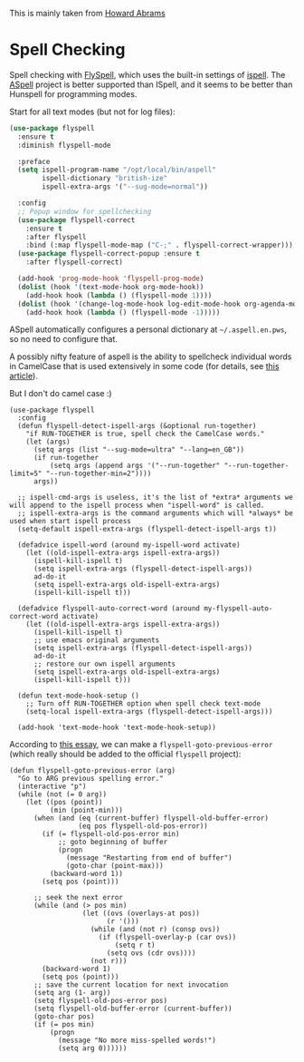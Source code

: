 #+TITLE Emacs configuration Spell if not in Aquamacs
#+PROPERTY:header-args :cache yes :tangle yes :comments link

This is mainly taken from [[https://github.com/howardabrams/dot-files][Howard Abrams]]


* Spell Checking
:PROPERTIES:
:ID:       org_mark_2020-09-29T11-53-58+01-00_mini12.local:A30A8887-7787-4301-BB7D-6ECB558906B7
:END:

Spell checking with [[http://www.emacswiki.org/emacs/FlySpell][FlySpell]], which uses the built-in settings of [[https://www.gnu.org/software/ispell/][ispell]].   The [[http://aspell.net][ASpell]] project is better supported than ISpell, and it seems to be better than Hunspell for programming modes.

Start for all text modes (but not for log files):

   #+NAME: org_mark_2020-09-29T11-53-58+01-00_mini12.local_495114A0-DDED-47C8-95EB-92DD64E002A0
#+BEGIN_SRC emacs-lisp
(use-package flyspell
  :ensure t
  :diminish flyspell-mode

  :preface
  (setq ispell-program-name "/opt/local/bin/aspell"
        ispell-dictionary "british-ize"
        ispell-extra-args '("--sug-mode=normal"))

  :config
  ;; Popup window for spellchecking
  (use-package flyspell-correct
    :ensure t
    :after flyspell
    :bind (:map flyspell-mode-map ("C-;" . flyspell-correct-wrapper)))
  (use-package flyspell-correct-popup :ensure t
    :after flyspell-correct)

  (add-hook 'prog-mode-hook 'flyspell-prog-mode)
  (dolist (hook '(text-mode-hook org-mode-hook))
    (add-hook hook (lambda () (flyspell-mode 1))))
  (dolist (hook '(change-log-mode-hook log-edit-mode-hook org-agenda-mode-hook))
    (add-hook hook (lambda () (flyspell-mode -1)))))
   #+END_SRC

ASpell automatically configures a personal dictionary  at =~/.aspell.en.pws=, so no need to configure that.

A possibly nifty feature of aspell is the ability to spellcheck individual words in CamelCase that is used extensively in some code (for details, see [[http://blog.binchen.org/posts/what-s-the-best-spell-check-set-up-in-emacs.html][this article]]).

But I don't do camel case :)

   #+NAME: org_mark_2020-09-29T11-53-58+01-00_mini12.local_357FFC4C-00B4-4492-9C55-C4316FFDB897
   #+BEGIN_SRC elisp :tangle no
(use-package flyspell
  :config
  (defun flyspell-detect-ispell-args (&optional run-together)
    "if RUN-TOGETHER is true, spell check the CamelCase words."
    (let (args)
      (setq args (list "--sug-mode=ultra" "--lang=en_GB"))
      (if run-together
          (setq args (append args '("--run-together" "--run-together-limit=5" "--run-together-min=2"))))
      args))

  ;; ispell-cmd-args is useless, it's the list of *extra* arguments we will append to the ispell process when "ispell-word" is called.
  ;; ispell-extra-args is the command arguments which will *always* be used when start ispell process
  (setq-default ispell-extra-args (flyspell-detect-ispell-args t))

  (defadvice ispell-word (around my-ispell-word activate)
    (let ((old-ispell-extra-args ispell-extra-args))
      (ispell-kill-ispell t)
      (setq ispell-extra-args (flyspell-detect-ispell-args))
      ad-do-it
      (setq ispell-extra-args old-ispell-extra-args)
      (ispell-kill-ispell t)))

  (defadvice flyspell-auto-correct-word (around my-flyspell-auto-correct-word activate)
    (let ((old-ispell-extra-args ispell-extra-args))
      (ispell-kill-ispell t)
      ;; use emacs original arguments
      (setq ispell-extra-args (flyspell-detect-ispell-args))
      ad-do-it
      ;; restore our own ispell arguments
      (setq ispell-extra-args old-ispell-extra-args)
      (ispell-kill-ispell t)))

  (defun text-mode-hook-setup ()
    ;; Turn off RUN-TOGETHER option when spell check text-mode
    (setq-local ispell-extra-args (flyspell-detect-ispell-args)))

  (add-hook 'text-mode-hook 'text-mode-hook-setup))
   #+END_SRC

   According to [[http://pragmaticemacs.com/emacs/jump-back-to-previous-typo/][this essay]], we can make a =flyspell-goto-previous-error=
   (which really should be added to the official =flyspell= project):

   #+NAME: org_mark_2020-09-29T11-53-58+01-00_mini12.local_8F0BFF03-8B14-42F6-B173-747446B03345
   #+BEGIN_SRC elisp :tangle no
     (defun flyspell-goto-previous-error (arg)
       "Go to ARG previous spelling error."
       (interactive "p")
       (while (not (= 0 arg))
         (let ((pos (point))
               (min (point-min)))
           (when (and (eq (current-buffer) flyspell-old-buffer-error)
                      (eq pos flyspell-old-pos-error))
             (if (= flyspell-old-pos-error min)
                 ;; goto beginning of buffer
                 (progn
                   (message "Restarting from end of buffer")
                   (goto-char (point-max)))
               (backward-word 1))
             (setq pos (point)))

           ;; seek the next error
           (while (and (> pos min)
                       (let ((ovs (overlays-at pos))
                             (r '()))
                         (while (and (not r) (consp ovs))
                           (if (flyspell-overlay-p (car ovs))
                               (setq r t)
                             (setq ovs (cdr ovs))))
                         (not r)))
             (backward-word 1)
             (setq pos (point)))
           ;; save the current location for next invocation
           (setq arg (1- arg))
           (setq flyspell-old-pos-error pos)
           (setq flyspell-old-buffer-error (current-buffer))
           (goto-char pos)
           (if (= pos min)
               (progn
                 (message "No more miss-spelled words!")
                 (setq arg 0))))))
   #+END_SRC
